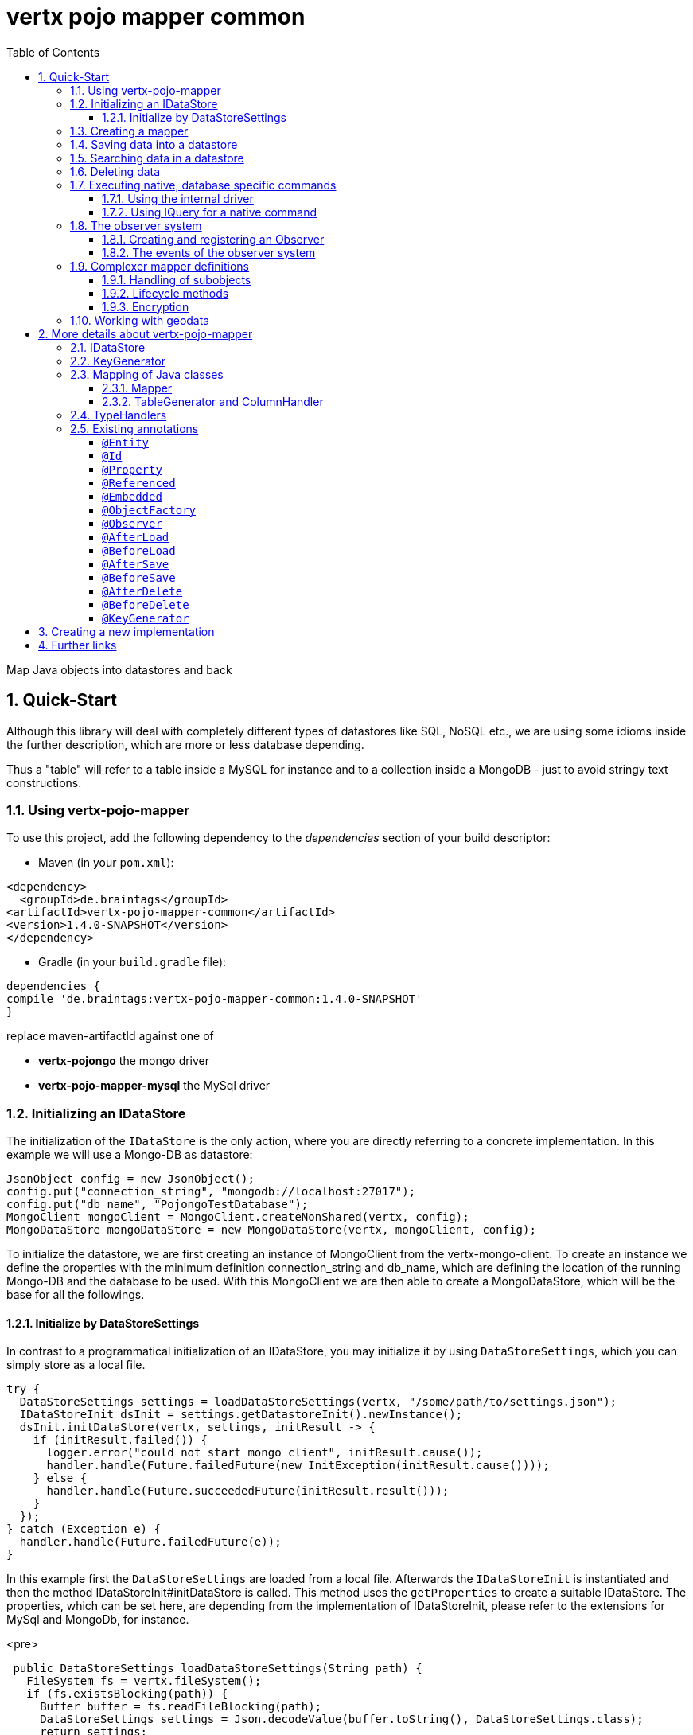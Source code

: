:numbered:
:toc: left
:toclevels: 3

= vertx pojo mapper common

Map Java objects into datastores and back

== Quick-Start
Although this library will deal with completely different types of datastores like SQL, NoSQL etc., we are using some
idioms inside the further description, which are more or less database depending.

Thus a "table" will refer to a
table inside a MySQL for instance and to a collection inside a MongoDB - just to avoid stringy text constructions.

=== Using vertx-pojo-mapper
To use this project, add the following dependency to the _dependencies_ section of your build descriptor:

* Maven (in your `pom.xml`):

[source,xml,subs="+attributes"]
----
<dependency>
  <groupId>de.braintags</groupId>
<artifactId>vertx-pojo-mapper-common</artifactId>
<version>1.4.0-SNAPSHOT</version>
</dependency>
----

* Gradle (in your `build.gradle` file):

[source,groovy,subs="+attributes"]
----
dependencies {
compile 'de.braintags:vertx-pojo-mapper-common:1.4.0-SNAPSHOT'
}
----


replace maven-artifactId against one of

* *vertx-pojongo* the mongo driver
* *vertx-pojo-mapper-mysql* the MySql driver


=== Initializing an IDataStore
The initialization of the `IDataStore` is the only action, where you are
directly referring to a concrete implementation. In this example we will use a Mongo-DB as datastore:

[source, java]
----
JsonObject config = new JsonObject();
config.put("connection_string", "mongodb://localhost:27017");
config.put("db_name", "PojongoTestDatabase");
MongoClient mongoClient = MongoClient.createNonShared(vertx, config);
MongoDataStore mongoDataStore = new MongoDataStore(vertx, mongoClient, config);
----
To initialize the datastore, we are first creating an instance of MongoClient from the vertx-mongo-client.
To create an instance we define the properties with the minimum definition connection_string and db_name, which
are defining the location of the running Mongo-DB and the database to be used.
With this MongoClient we are then able to create a MongoDataStore, which will be the base for all the followings.

==== Initialize by DataStoreSettings
In contrast to a programmatical initialization of an IDataStore, you may initialize it by using
`DataStoreSettings`, which you can simply store as
a local file.

[source, java]
----
try {
  DataStoreSettings settings = loadDataStoreSettings(vertx, "/some/path/to/settings.json");
  IDataStoreInit dsInit = settings.getDatastoreInit().newInstance();
  dsInit.initDataStore(vertx, settings, initResult -> {
    if (initResult.failed()) {
      logger.error("could not start mongo client", initResult.cause());
      handler.handle(Future.failedFuture(new InitException(initResult.cause())));
    } else {
      handler.handle(Future.succeededFuture(initResult.result()));
    }
  });
} catch (Exception e) {
  handler.handle(Future.failedFuture(e));
}
----
In this example first the `DataStoreSettings` are loaded from a local
file. Afterwards the `IDataStoreInit` is instantiated and then the
method IDataStoreInit#initDataStore is called.
This method uses the `getProperties` to create a
suitable IDataStore.
The properties, which can be set here, are depending from the implementation of IDataStoreInit, please refer to the
extensions for MySql and MongoDb, for instance.

<pre>
[source, java]
----
 public DataStoreSettings loadDataStoreSettings(String path) {
   FileSystem fs = vertx.fileSystem();
   if (fs.existsBlocking(path)) {
     Buffer buffer = fs.readFileBlocking(path);
     DataStoreSettings settings = Json.decodeValue(buffer.toString(), DataStoreSettings.class);
     return settings;
   } else {
     IDataStoreSettings settings = MongoDataStoreInit.createDefaultSettings();
     fs.writeFileBlocking(path, Buffer.buffer(Json.encode(settings)));
     throw new FileSystemException("File did not exist and was created new in path " + path);
   }
 }

----
</pre>

The above method loads the DataStoreSettings from the filesystem as Json format. If the file doesn't exist, the
default settings are created by requesting a static method of MongoDataStoreInit. After they are saved at the
expected location and an exeption is thrown, to force the user to edit them.

=== Creating a mapper
Creating a mapper is very simple:

[source, java]
----
@Source(translate = false)
@Entity
public class MiniMapper {

  public static final IIndexedField NAME = new IndexedField("name");

  @Id
  public String id;
  public String name;
  public int number;

  public MiniMapper() {
  }

}
----
As you can see, you can specify any java class as a mapper by adding two annotations:

* `@Entity`
is added at the class level and defines, that the class, where this annotation is added, is mappable by a datastore
* `@Id`
is added at one property field of the class and defines this field to be the key field, where inside the
identifyer of a record is generated and stored

[small]#don't bother about the upper annotation @Source, which is needed to generate this documentation
and has nothing to do with the mapping definition#

Instead of using public field, we could have defined the fields as private and added the suitable getter / setter
methods, but for this example its the shorter way.

=== Saving data into a datastore
First we are creating an instance like - lets say - instances are created in java?

[source,java]
----
DemoMapper demoMapper = new DemoMapper();
demoMapper.setName("my mini mapper");
----

Next we want to save this MiniMapper into the connected datastore.
[source,java]
----
IWrite<DemoMapper> write = dataStore.createWrite(DemoMapper.class);
write.add(demoMapper);
write.save(result -> {
  if (result.failed()) {
    logger.error(result.cause());
  } else {
    IWriteResult wr = result.result();
    IWriteEntry entry = wr.iterator().next();
    logger.info("written with id " + entry.getId());
    logger.info("written action: " + entry.getAction());
    logger.info("written as " + entry.getStoreObject());
  }
});
----

To save one or more instances inside the datastore, we are first creating an
`IWrite`. As soon as we added the instance
into the IWrite, we are able to execute the save action on it and therefore save our MiniMapper into the
connected datastore.
In return we are receiving information about the action performed in an asynchrone way. The
`IWriteResult`, which was delivered to our
handler contains general informations about the action and specific information about each object, which was
saved by the current action. These information - delivered as
`IWriteEntry` -
include the type of action performed ( insert / update ), the id
of the instance ( especially for new instances ) and the native format of the instance, like it was translated to fit
the requirements of the connected datastore.

NOTE: You may have noticed, that up to here we did not have to execute any intialization of the mapper inside the
datastore. This is, because the vertx-pojo-mapper is taking care about that completely automatic exactly then, when
it is
needed.
When you are creating an insert like above, or a query like later, the system checks, wether the mapper was
initialized already. If not, then the initialization is performed, which implements the automatic creation and update
of tables, collections etc. inside the connected datastore - so you don't have to care about that, either.
Its this behaviour, why the vertx-pojo-mapper has only a very little overhead on startup!


=== Searching data in a datastore

To search inside the connected datastore, we are creating first an instance of
`IQuery`, then we are adding the query arguments on it.

[source,java]
----
IQuery<DemoMapper> query = dataStore.createQuery(DemoMapper.class);
query.setSearchCondition(ISearchCondition.isEqual(DemoMapper.NAME, "my mini mapper"));
query.execute(rResult -> {
  if (rResult.failed()) {
    logger.error(rResult.cause());
  } else {
    IQueryResult<DemoMapper> qr = rResult.result();
    qr.iterator().next(itResult -> {
      if (itResult.failed()) {
        logger.error(itResult.cause());
      } else {
        DemoMapper readMapper = itResult.result();
        logger.info("Query found id " + readMapper.id);
      }
    });
  }
});
----

In the current example we are only searching for the name, but as IQuery supports a fluent api
we could simply and quickly add further arguments. Again - with the creation of the IQuery - the system checks wether
the mapper class was mapped already and performs the mapping if not. +
The query is processed by calling the execute method, which in turn will deliver an
`IQueryResult`. The IQueryResult contains several
information like the native query and a reference to found records. The found records can be requested step by step
by an Iterator or once as Array by requesting the method toArray.

NOTE: To return as fast as possible and to produce the least overhead, in the first step the query only stores the
native result of the query inside the IQueryResult together with some meta information. Only when you are accessing
concrete objects by using the iterator of the IQueryResult or the method toArray, the needed java objects are
created, if not done already.


=== Deleting data

To delete instanced from the datastore, we are using
`IDelete`, where
we can add some concrete objects to be deleted or add an
`IQuery`, which defines
the criteria for a deletion. Mixing both isn't possible.

[source,java]
----
IDelete<DemoMapper> delete = dataStore.createDelete(DemoMapper.class);
delete.add(mapper);
delete.delete(deleteResult -> {
  if (deleteResult.failed()) {
    logger.error("", deleteResult.cause());
  } else {
    logger.info(deleteResult.result().getOriginalCommand());
  }
});
----

In the current example we are deleting an object, which we are expecting to exist in the datastore. First we are
creating an `IDelete` and add the instance to be deleted.
The execution of the delete is processed by calling the method delete, which will return an instance of
`IDeleteResult`. The method
`getOriginalCommand` returns the native
arguments which were used to perform the delete action

[source,java]
----
IQuery<DemoMapper> query = dataStore.createQuery(DemoMapper.class);
query.setSearchCondition(ISearchCondition.isEqual(DemoMapper.NAME, "test"));
IDelete<DemoMapper> delete = dataStore.createDelete(DemoMapper.class);
delete.setQuery(query);
delete.delete(deleteResult -> {
  if (deleteResult.failed()) {
    logger.error("", deleteResult.cause());
  } else {
    logger.info(deleteResult.result().getOriginalCommand());
  }
});
----

This example shows how to perform a delete action by using an
`IQuery`.
All records, which are fitting the arguments of the query are deleted.

=== Executing native, database specific commands
If the facilities of vertx-pojo-mapper aren't enough, you are able to execute native commands directly in two ways:

==== Using the internal driver
The method `getClient` returns the internall client, which is
used to communicate with the database. Casting this to the correct Class will allow you to send native commands in
any form to the database and deal with the native format, like in the example here for a MongoDb:

<pre>
[source,java]
----
 MongoClient client = (MongoClient) datastore.getClient();
 JsonObject insertCommand = new JsonObject();
 insertCommand.put("name", "testName");
 client.insert("TestCollection", insertCommand, result -> {
   if (result.failed()) {
     logger.error("", result.cause());
   } else {
     logger.info("executed: " + result.result());
   }
 });
----
</pre>

==== Using IQuery for a native command
The method `setNativeCommand` allows you to
define
an object with a native, database specific query expression. If this argument is passed and the IQuery is executed,
then the system will use this command to perform the query and will transform the result into instances of the
defined mapper.
In the example below we are performing a native execution for MySqlDataStore:


[source, java]
----
IQuery<MiniMapper> query = datastore.createQuery(MiniMapper.class);
String qs = "select * from MiniMapper where name LIKE \"native%\"";
query.setNativeCommand(qs);
query.execute(qr -> {
  if (qr.succeeded()) {
    IteratorAsync<MiniMapper> it = qr.result().iterator();
    while (it.hasNext()) {
      ...
    }
  }
});

----

=== The observer system
An application, which uses jomnigate, may be registered to react to several events, which are suppported by
jomnigate.

IObserver is the instance, which can be used to register to those events and to extend jomnigate in a
comprehensive way for writing audit logs, checking data permissions, performing data versioning etc.
Observers can be executed as fire-and-forget, or the caller is waiting for the execution.

The registration of observers can be done:

* globally by DatastoreSettings.observerSettings
a definition can be something like "execute observer myObserver.class for all events of type afterSave", "execute
observer myObserver.class for all events for all instances of IAuditable.class", "execute observer myObserver.class
with priority 500 for events afterSave, afterDelete for all instances with the annotation Auditable.class"

* per annotation inside a mapper definition
the annotation `@Observer` as class annotation defines the events to be
executed, the observer class and the priority

An observer can be any class, which implements IObserver. An observer receives informations about the event, the
instance to be handled and an ObserverContext, which is created at the beginning of an action inside jomnigate. The
observer normally returns a Future, where the caller is waiting for. If it returs null, then the observer is executed
as fire-and-forget.

==== Creating and registering an Observer
To create an observer you willsimply implement the interface `IObserver`
with your observer class. There are two methods to be implemented:

[source, java]
----
public class DemoObserver implements IObserver {

  @Override
  public boolean handlesEvent(IObserverEvent event, IObserverContext context) { // <1>
    return true;
  }

  @Override
  public Future<Void> handleEvent(IObserverEvent event, IObserverContext context) { // <2>
    ((SimpleMapper) event.getSource()).number = context.get("counter", 1);
    context.put("counter", ((SimpleMapper) event.getSource()).number + 1);
    System.out.println("counter raised");
    return Future.succeededFuture();
  }

}
----

<1> The first is the method `handlesEvent` which returns true, if the observer shall handle the given event and false
otherwise. In most cases the definition, which observer will handle which event will be done by configuration or by
annotation, thus this method will return simply `true`. But there might exist use cases, where the oberver itself has
to decide this based on the current data of a concrete event.

<2> The second method is `handleEvent`, which will handle a concrete event. This method must return a `Future` if the
caller shall wait for the execution. If the method returns NULL, the event handling is executed as fire-and-forget.

Both methods receive two arguments. One is the IObserverEvent, which contains all existing data which are needed to
process the event. The content of the IObserverEvent differs depending on the event type and will be described below.
The other argument is the `IObserverContext`, which is created in the
beginning of an action like saving object(s) and is delivered to any observer, which participates on this action, so
that participating obervers are able to share some data.

Registration of observers is done either by adding some information into the section `observerSettings` of the
DataStoreSettings or by adding the annotation `@Observer` to a mapper
class.

===== Register observer by configuration
The example configuration below shows some possible configurations, how to register observers for different events
and situations

[source, json]
----

{
  "datastoreInit": "de.braintags.vertx.jomnigate.mongo.init.MongoDataStoreInit",
  "properties": {
    "localPort": "27017",
    "connection_string": "mongodb://localhost:27017",
    "defaultKeyGenerator": "DefaultKeyGenerator"
  },
  "databaseName": "UnitTestDatabase",
  "encoders": [
    {
      "name": "StandardEncoder",
      "encoderClass": "de.braintags.vertx.util.security.crypt.impl.StandardEncoder",
      "properties": {
        "salt": "0F06BFA0BF70A46BB9E39121904DC402684543E4B152464D6FAD4324A15BAAED"
      }
    }
  ],
  "observerSettings": [
    {
      "observerClass": "examples.DemoObserver", //<1>
      "eventTypeList": ["BEFORE_SAVE"],
      "mapperSettings": [
        "classDefinition" : "examples.mapper.SimpleMapper"
      ],
      "priority": 5
    },
    {
      "observerClass": "my.observer.TestObserver", // <2>
      "eventTypeList": ["AFTER_DELETE", "BEFORE_SAVE" ],
      "mapperSettings": [],
      "priority": 200
    },
    {
      "observerClass": "my.observer.TestObserver", // <3>
      "eventTypeList": [],
      "mapperSettings": [
        "classDefinition" : "examples.mapper.SimpleMapper"
      ],
      "priority": 500
    },
    {
      "observerClass": "my.observer.TestObserver", // <4>
      "eventTypeList": [],
      "mapperSettings": [
        "annotation" : "com.fasterxml.jackson.annotation.JsonTypeInfo"
      ],
      "priority": 500
    },
    {
      "observerClass": "my.observer.TestObserver", // <5>
      "eventTypeList": [],
      "mapperSettings": [],
      "priority": 501
    }
  ]
}

----

<1> The observer `examples.DemoObserver` is registered to handle the event type BEFORE_SAVE for the mapper
`examples.mapper.SimpleMapper`. The priority is set to be 5, where higher = more important.

<2> An observer is registered for the events AFTER_DELETE and BEFORE_SAVE. Because no mapper settings are defined,
this observer will be executed for every mapper class for those events

<3> An observer is registered for every event for the mapper class SimpleMapper

<4> An observer is registered for every event for those mappers, where the class contains the annotation JsonTypeInfo

<5> An observer is registered for any event and mapper


===== Register observer by annotation
The annotation `@Observer` can be used to register an observer for a
certain mapper class. The example below registeres an observer, sets the priority and the event types.

[source, java]
----
@Source(translate = false)
@Entity
@Observer(observerClass = DemoObserver.class, priority = 400, eventTypes = { ObserverEventType.AFTER_DELETE,
    ObserverEventType.AFTER_LOAD })
public class AnnotatedObserver {
  @Id
  public String id;
  private String name;
  public int number;

  public String getName() {
    return name;
  }

  public void setName(String name) {
    this.name = name;
  }

}
----


==== The events of the observer system
Existing events are defined by `ObserverEventType`

* `link:todo[BEFORE_MAPPING]` +
This event is called before a class is mapped. The source of the IObserverEvent is the class to be mapped;
accessResult and accessObject are null

* `link:todo[AFTER_MAPPING]` +
This event is called after a class is mapped. The source of the IObserverEvent is the generated instance of IMapper;
accessResult and accessObject are null

* `link:todo[BEFORE_LOAD]` +
This event is called before execution of an IQuery. The source
of the IObserverEvent is null; accessResult is null; accessObject is the IQuery

* `link:todo[AFTER_LOAD]` +
This event is called after execution of an IQuery. The source
of the IObserverEvent is a loaded instance; accessResult is IQueryResult; accessObject is the IQuery

* `link:todo[BEFORE_SAVE]` +
This event is called before execution of an IWrite. The source
of the IObserverEvent is the instance to be saved; accessResult is null; accessObject is the IWrite

* `link:todo[AFTER_SAVE]` +
This event is called after execution of an IWrite. The source
of the IObserverEvent is a saved instance; accessResult is IWriteResult; accessObject is the IWrite

* `link:todo[BEFORE_DELETE]` +
This event is called before execution of an IDelete. The source
of the IObserverEvent is the instance to be deleted; accessResult is null; accessObject is the IDelete

* `link:todo[AFTER_DELETE]` +
This event is called after execution of an IDelete. The source
of the IObserverEvent is a deleted instance; accessResult is IDeleteResult; accessObject is the IDelete


=== Complexer mapper definitions

The example above was very simple and straightforward, just to explain the basics of vertx-pojo-mapper. But of course
there are
existing much more possibilities to define mappers, where from we are listing some here ( the complete list of
annotations you will find below).

==== Handling of subobjects
Often you will have to define some mappers, where inside you are placing one or more properties, which are not of a
simple type like int, String, boolean etc., but which are based upon a complexer type. Think about a scenario, where
a person has one or more animals. +
For those relations you can define two ways, how the data are stored into the datastore:

* embedded +
the subobjects ( animals ) are stored inside the same table than the main object ( person )
* referenced +
the subobjects ( animals ) are saved inside an own table; inside the main object ( person ) is saved a reference to
the subobjects, typically the key of the subobjects

===== Storing subobjects embedded

To define, that a subobject shall be saved embedded is simply done by adding the annotation
`@Embedded` to the appropriate field

[source,java]
----
@Source(translate = false)
@Entity
public class PersonEmbed {
  @Id
  public String id;
  public String name;
  @Embedded
  public Animal animal;

  public PersonEmbed() {
  }

}
----

How the embedding is technically processed, is decided by the `IDataStore`. In
the same way you are storing simple child objects, you are able to integrate lists, maps and arrays.

Subobjects as array of Animal:

[source,java]
----
@Source(translate = false)
@Entity
public class PersonEmbedArray {
  @Id
  public String id;
  public String name;
  @Embedded
  public Animal[] animals;

  public PersonEmbedArray() {
  }

}
----

Subobjects as List of Animal:

[source,java]
----
@Source(translate = false)
@Entity
public class PersonEmbedList {
  @Id
  public String id;
  public String name;
  @Embedded
  public List<Animal> animals;

  public PersonEmbedList() {
  }

}
----

Subobjects as Map of Animal:

[source,java]
----
@Source(translate = false)
@Entity
public class PersonEmbedMap {
  @Id
  public String id;
  public String name;
  @Embedded
  public Map<String, Animal> animals;

  public PersonEmbedMap() {
  }

}
----

===== Storing subobjects referenced

According the previous description, storing subobjects referenced is done by adding the annotation
`@Referenced` to the appropriate fields of the
mapper. Of course here, too, you are able to store lists, maps and arrays either.

[source,java]
----
@Source(translate = false)
@Entity
public class PersonRef {
  @Id
  public String id;
  public String name;
  @Referenced
  public Animal animal;

  public PersonRef() {
  }

}
----


==== Lifecycle methods

In vertx-pojo-mapper are existing a series of lifecycle annotations, by which you can modify the content
of objects as a function of its lifecycle. If you are annotating one or more methods of a mapper class with
one of the lifecycle annotations, then those method(s) are executed inside the suitable situation

[source,java]
----
@Source(translate = false)
@Entity
public class LifecycleMapper {
  @Id
  public String id;
  public String name;

  public LifecycleMapper() {
  }

  @BeforeLoad
  public void beforeLoad() {
    name = "just before load";
  }

  @AfterLoad
  public void afterLoad(ITriggerContext triggerContext) {
    name = "just after load";
    IDataStore ds = triggerContext.getMapper().getMapperFactory().getDataStore();
    IQuery<MiniMapper> q = ds.createQuery(MiniMapper.class);
    q.setSearchCondition(ISearchCondition.isEqual(MiniMapper.NAME, "test"));
    q.execute(qr -> {
      if (qr.failed()) {
        triggerContext.fail(qr.cause());
      } else {
        // do something
        triggerContext.complete();
      }
    });
  }

  @BeforeSave
  public void beforeSave() {
    name = "just before save";
  }

  @AfterSave
  public void afterSave() {
    name = "just after save";
  }

  @BeforeDelete
  public void beforeDelete() {
    name = "just before deletion";
  }

  @AfterDelete
  public void afterDelete() {
    name = "just after deletion";
  }

}
----

Currently are existing 6 lifecycle annotations

* `@BeforeSave` +
methods annotated with this, will be executed just before saving an instance into the datastore
* `@AfterSave` +
methods annotated with this, will be executed just after saving an instance into the datastore
* `@BeforeLoad` +
methods annotated with this, will be executed just before loading an instance from the datastore
* `@AfterLoad` +
methods annotated with this, will be executed just after loading an instance from the datastore
* `@BeforeDelete` +
methods annotated with this, will be executed just before deleting an instance from the datastore
* `@AfterDelete` +
methods annotated with this, will be executed just after deleting an instance from the datastore

The trigger methods can be empty, or get the parameter
`ITriggerContext`, by which you are able to access the current
`IDataStore` for instance, like shown in the example method afterLoad

[source,java]
----
name = "just after load";
IDataStore ds = triggerContext.getMapper().getMapperFactory().getDataStore();
IQuery<MiniMapper> q = ds.createQuery(MiniMapper.class);
q.setSearchCondition(ISearchCondition.isEqual(MiniMapper.NAME, "test"));
q.execute(qr -> {
  if (qr.failed()) {
    triggerContext.fail(qr.cause());
  } else {
    // do something
    triggerContext.complete();
  }
});
----

==== Encryption
By using the annotation `@Encoder` you can encrypt field
contents like passwords for instance.

[source,java]
----
@Source(translate = false)
@Entity
public class MiniMapperEncoded {
  @Id
  public String id;
  public String name;
  public int number;
  @Encoder(name = "StandardEncoder")
  public String password;

  public MiniMapperEncoded() {
  }

}
----

In the above example the field password is annotated with
`@Encoder`, which is getting the name of the encoder as
reference. Each datastore integrates one decoder by default,
`StandardEncoder` with the name StandardEncoder, which we are
referencing here. If you want to add another encoder, you can do that by modifying the
`DataStoreSettings` by adding an instance of
`EncoderSettings`

=== Working with geodata
Specification of datatypes following the GeoJSON spec from http://geojson.org/
Searching and saving geodata following the GeoJSON spec

tbd
Michael Remme


For more infos on how you can influence the mapping process, see the further descriptions above.

== More details about vertx-pojo-mapper

=== IDataStore
`IDataStore` is the startpoint and the center of vertx-pojo-mapper.
By IDataStore you will access all the main instances you need, to deal with the underlaying datastore.
To instantiate a certain implementation of IDataStore, it should be the only time, where you are directly referencing
to a certain datastore or database. The way, how an implementation is instantiated, is depending on the
implementation itself:

Currently there are existing 2 implementations of IDataStore

* MongoDataStore +
in the sub project link:https://github.com/BraintagsGmbH/vertx-pojo-mapper/tree/master/vertx-pojongo[vertx-pojongo],
is an implementation which deals with Mongo-DB. Go
link:https://github.com/BraintagsGmbH/vertx-pojo-mapper/tree/master/vertx-pojongo[here] to get more informations on
how to create an instance of MongoDataStore
* MySqlDataStore +
in the sub project
link:https://github.com/BraintagsGmbH/vertx-pojo-mapper/tree/master/vertx-pojo-mapper-mysql[vertx-pojo-mapper-mysql]
is an implementation which deals with MySql or MariaDb. Go
link:https://github.com/BraintagsGmbH/vertx-pojo-mapper/tree/master/vertx-pojo-mapper-mysql[here] to get more
information on how to create an instance of MySqlDataStore
* more implementations will follow soon

Where by using the links above you will get some specific information how to initialize one of those implementations,
in the following parts we will go into the detail for some concepts of the api.

=== KeyGenerator

If you are inserting new records into a database, those records normally need to get a unique identifyer, typically a
primary key. All databases can generate such a key in an automatic manner, but not every database is returning the
generated key. For those databases, which don't return the generated key, like MySql, the concept of
`IKeyGenerator` was implemented to allow a key generation with local
access before a new instance is saved into the datastore. Another use case is, when the datastore itself creates a
cryptic ID and a numeric one is needed +
The config below defines a default datastore, which is used for all mappers, where no KeyGenerator is defined.

[source,java]
----
JsonObject datastoreConfig = new JsonObject().put("database", database)
.put(IKeyGenerator.DEFAULT_KEY_GENERATOR, FileKeyGenerator.NAME);
IDataStore datastore = new MySqlDataStore(vertx, mySQLClient, mySQLClientConfig);
...
----

To add an IKeyGenerator to a mapper, you will add the annotation
`@KeyGenerator` to the classes head and optionally define the type
of keygenerator, which shall be used.

Currently there are existing three implementations of `IKeyGenerator`:

* `DefaultKeyGenerator` +
an implementation which uses the eventbus to request a key from
`KeyGeneratorVerticle`. To init and launch the KeyGeneratorVerticle, please
refer to the doscumentation of the project
link:https://github.com/BraintagsGmbH/vertx-key-generator/blob/master/src/docs/asciidoc/java/index.adoc[*vertx-key-
generator*]

* `DebugGenerator` +
a local implementation which starts at zero by each launch and maybe useful for unint tests etc.

* NULL as a special solution +
use `link:todo[KeyGenerator.NULL_KEY_GENERATOR]` as value to define, that no
keygenerator shall be used. This value is useful, when a default keygenerator is set and a certain class shal not use
one.

An `IDataStore` implementation might contain a set of
`IKeyGenerator`, which are supported by this implementation.
KeyGenerators are stored inside a map by their name and an instance. When initializing an
`IDataStore` you can add the property
`link:todo[IKeyGenerator.DEFAULT_KEY_GENERATOR]` together
with the name of the KeyGenerator, which shall be used as default. Additionally you can add the annotation
`@KeyGenerator` to a mapper, where you are specifying the name of
the KeyGenerator, which shall be used for this mapper.

=== Mapping of Java classes
The mapping of vertx-pojo-mapper defines the bases and the rules on how POJOs are stored into and read from
the underlaying database and includes the automatic table creation and synchronization.

The mapping process
in vertx-pojo-mapper is performed exactly then, when it is needed.

When you are creating an `IQuery` for instance, the system
checks, wether the mapper was initialized already. If not, then the initialization is performed, which implements
the automatic creation and update of tables, collections etc. inside the connected datastore - so you don’t have
to care about that, either. Its this behaviour, why the vertx-pojo-mapper has only a very little overhead on startup!

During the mapping process the class is inspected for several information. The persistent fields of a mapper are
generated by inspecting public fields and BeanProperties. The rest of the configuration of a mapper is done by using
annotations. Annotations are always added to a field or the Class itself. Even annotations for those properties,
which are defined as getter / setter-method must be added to the underlaying field of the methods. For example mapper
definitions check the QuickStart.

==== Mapper
The result of the mapping process is an `IMapper`, which is created by
and stored inside the `IMapperFactory` implementation, which fits the
needs of the underlaying datastore or database. The IMapper contains general information about the mapped class and
the generated, respectively connected table in the datastore. Additionally it contains per property of the mapper an
instance of `IProperty`, where the field and its behaviour regarding the
mapping are desribed. Additionally per field the information about the connected column inside the datastore are kept
inside an instance of `IColumnInfo`

==== TableGenerator and ColumnHandler
As explained above, vertx-pojo-mapper is able to generate needed structures in the underlaying datastore, like tables
for sql databases. Base for the generation is the
`IColumnHandler`, from which the suitable instance is stored
inside the IField. The IColumnHandler is detected during the mapping process by requesting a suitable one from the
`ITableGenerator` used by a datastore implementation.
The process of creation and synchronization is performed by
`IDataStoreSynchronizer`
Michael Remme

=== TypeHandlers
When objects shall be stored into or read from a datastore, the values must be converted in many
cases.

This is the job of an `ITypeHandler`. During the mapping of
a mapper property the suitable ITypeHandler is detected by requesting the
`ITypeHandlerFactory` of the underlaying
`IDataStore`. The found ITypeHandler is stored inside the appropriate
`IProperty` and from there used, when a value is read from or shall be
written into the datastore.
Michael Remme

=== Existing annotations
AS explained above, the definition of the mapping is currently done by using annotations, which are added to class
header of the pojo or to the single properties, to define the behavior of this class in terms of mapping.

Existing annotations are:

===== `@Entity`

( name = "tableName" ) +
The annotation `@Entity` defines a POJO to be mappable.
Additionally you are able to set the name of the table, which is used to store the information in the
`IDataStore`. By default the system will use the short classname of the
mapper.

===== `@Id`

One field of the mapper must be annotated by `@Id`, which
will mark the annotated field as primary key

===== `@Property`

Properties of a mapper are stored inside the `IDataStore` by using the
field name by default. By annotating a field with the annotation Property, you are able to modify the name of the
column in the table. Additionally you are able to define other attributes, which are very datastore specific, so you
should use them never or only very carefully:

===== `@Referenced`

When you define a mapper, which internally references with one property to another mapper ( see example Person and
his animals ), then you can define the way, how subobjects are stored inside the datastore. With this annotation you
define, that the subobjects are stored inside a separate table, and in the field itself only a reference - typically
the identifier - is saved. When reading the instance then from the datastore, the references are resolved
automatically.

===== `@Embedded`
The counterpart to `@Referenced`. A property, which is marked
with this annotation will be saved completely inside the table. How this is done, is decided by the implementation of
the `IDataStore` you are using.

===== `@ObjectFactory`

By default the `IObjectFactory` is defined inside each
`IMapper` by using a default implementation. If you need another
implementation you are able to set it by adding this annotation to the mapper class and reference the class of the
`IObjectFactory` you want to use.


===== `@Observer`
The annotation Observer is used to define an `IObserver`, which shall be
executed for a certain mapper. The annotation extends the possible globale definition of
`getObserverSettings`

===== `@AfterLoad`

All methods, which are annotated by this annotation are executed after an instance was loaded from the
`IDataStore`

===== `@BeforeLoad`

All methods, which are annotated by this annotation are executed before an instance is loaded from the
`IDataStore`. That means, first the new instance is created, then the
method is executed and then the data are transferred into the instance

===== `@AfterSave`

All methods, which are annotated by this annotation are executed after an instance was saved into the
`IDataStore`

===== `@BeforeSave`

All methods, which are annotated by this annotation are executed before an instance is saved into the
`IDataStore`

===== `@AfterDelete`

All methods, which are annotated by this annotation are executed after an instance was deleted from the
`IDataStore`

===== `@BeforeDelete`

All methods, which are annotated by this annotation are executed before an instance is deleted from the
`IDataStore`


===== `@KeyGenerator`
With this annotation you may define the `IKeyGenerator`, which shall
be used for the mapper. Normally the IKeyGenerator is used, which is defined as default by
`getDefaultKeyGenerator`, which should be normally
`DefaultKeyGenerator`. As a value for this annotation you
are defining the name of the IKeyGenerator, which shall be used

[source, java]
----
@Source(translate = false)
@Entity
@KeyGenerator
public class KeyGeneratorMapper {
  @Id
  public String id;

}
----

== Creating a new implementation

tbd

== Further links
To get specific information about the concrete implementation of an
`IDataStore`, especially the initialization, go to:

* link:https://github.com/BraintagsGmbH/vertx-pojo-mapper/tree/master/vertx-pojo-mapper-mysql[implementation for
MySql]
* link:https://github.com/BraintagsGmbH/vertx-pojo-mapper/tree/master/vertx-pojongo[implementation for Mongo-DB]